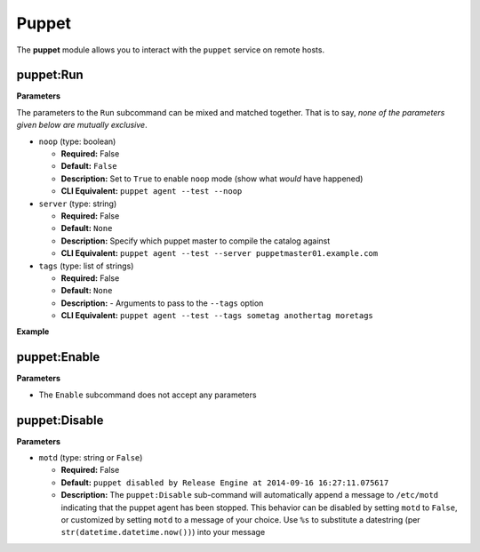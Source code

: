 .. _steps_func_puppet:

Puppet
======

The **puppet** module allows you to interact with the ``puppet``
service on remote hosts.

puppet:Run
----------

**Parameters**

The parameters to the ``Run`` subcommand can be mixed and matched
together. That is to say, *none of the parameters given below are
mutually exclusive*.


* ``noop`` (type: boolean)

  * **Required:** False
  * **Default:** ``False``
  * **Description:** Set to ``True`` to enable ``noop`` mode (show
    what *would* have happened)
  * **CLI Equivalent:** ``puppet agent --test --noop``

* ``server`` (type: string)

  * **Required:** False
  * **Default:** ``None``
  * **Description:** Specify which puppet master to compile the
    catalog against
  * **CLI Equivalent:** ``puppet agent --test --server puppetmaster01.example.com``

* ``tags`` (type: list of strings)

  * **Required:** False
  * **Default:** ``None``
  * **Description:** - Arguments to pass to the ``--tags`` option
  * **CLI Equivalent:** ``puppet agent --test --tags sometag anothertag moretags``


**Example**

.. code-block:: yaml
   :linenos:

   hosts: ['localhost']
   steps:
       # Basic subcommands
       - puppet:Run
       - puppet:Enable
       - puppet:Disable

       # Now with some extra options

       # Run puppet in noop mode
       - puppet:Run:
           noop: True

       # Run puppet in noop mode, and make sure the agent is enabled first
       - puppet:Enable
       - puppet:Run:
           noop: True

       # Equivalent to 'puppet agent --test --tags yum auth package'
       - puppet:Run:
           tags:
             - yum
             - auth
             - package

puppet:Enable
-------------

**Parameters**

* The ``Enable`` subcommand does not accept any parameters

.. code-block:: yaml
   :linenos:

   hosts: ['localhost']
   steps:
       - puppet:Enable


puppet:Disable
--------------

**Parameters**

* ``motd`` (type: string or ``False``)

  * **Required:** False
  * **Default:** ``puppet disabled by Release Engine at 2014-09-16 16:27:11.075617``
  * **Description:** The ``puppet:Disable`` sub-command will
    automatically append a message to ``/etc/motd`` indicating that
    the puppet agent has been stopped. This behavior can be disabled
    by setting ``motd`` to ``False``, or customized by setting
    ``motd`` to a message of your choice. Use ``%s`` to substitute a
    datestring (per ``str(datetime.datetime.now())``) into your message

.. code-block:: yaml
   :linenos:

   hosts: ['localhost']
   steps:
       # Just disable the puppet agent, motd is still updated
       - puppet:Disable

       # Disable the agent, but don't update the motd
       - puppet:Disable
           motd: False

       # Disable the agent, and put a custom message in /etc/motd
       - puppet:Disable
           motd: "Puppet disabled for maintenance on %s"
